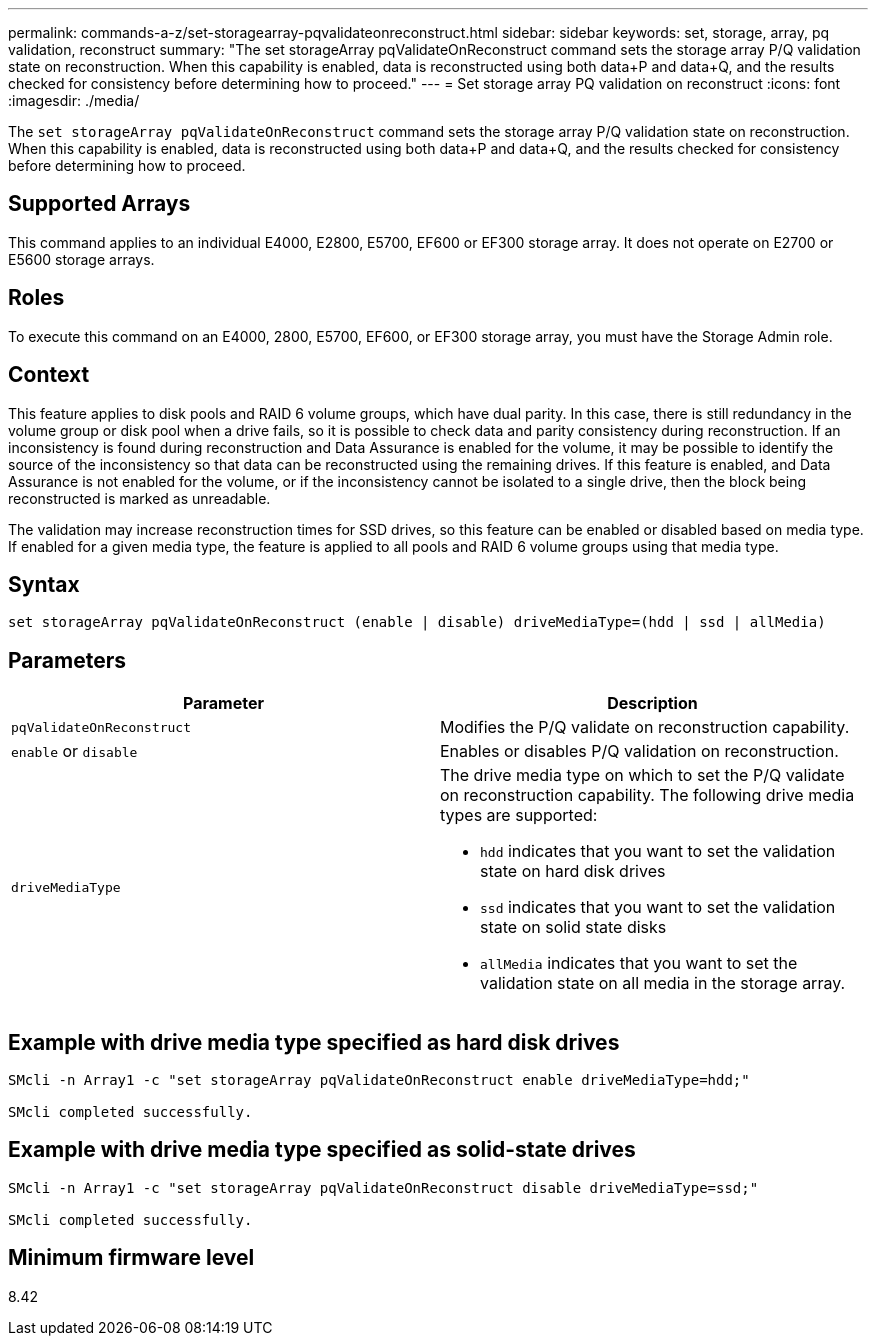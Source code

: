 ---
permalink: commands-a-z/set-storagearray-pqvalidateonreconstruct.html
sidebar: sidebar
keywords: set, storage, array, pq validation, reconstruct
summary: "The set storageArray pqValidateOnReconstruct command sets the storage array P/Q validation state on reconstruction. When this capability is enabled, data is reconstructed using both data+P and data+Q, and the results checked for consistency before determining how to proceed."
---
= Set storage array PQ validation on reconstruct
:icons: font
:imagesdir: ./media/

[.lead]
The `set storageArray pqValidateOnReconstruct` command sets the storage array P/Q validation state on reconstruction. When this capability is enabled, data is reconstructed using both data+P and data+Q, and the results checked for consistency before determining how to proceed.

== Supported Arrays

This command applies to an individual E4000, E2800, E5700, EF600 or EF300 storage array. It does not operate on E2700 or E5600 storage arrays.

== Roles

To execute this command on an E4000, 2800, E5700, EF600, or EF300 storage array, you must have the Storage Admin role.

== Context

This feature applies to disk pools and RAID 6 volume groups, which have dual parity. In this case, there is still redundancy in the volume group or disk pool when a drive fails, so it is possible to check data and parity consistency during reconstruction. If an inconsistency is found during reconstruction and Data Assurance is enabled for the volume, it may be possible to identify the source of the inconsistency so that data can be reconstructed using the remaining drives. If this feature is enabled, and Data Assurance is not enabled for the volume, or if the inconsistency cannot be isolated to a single drive, then the block being reconstructed is marked as unreadable.

The validation may increase reconstruction times for SSD drives, so this feature can be enabled or disabled based on media type. If enabled for a given media type, the feature is applied to all pools and RAID 6 volume groups using that media type.

== Syntax
[source,cli]
----
set storageArray pqValidateOnReconstruct (enable | disable) driveMediaType=(hdd | ssd | allMedia)
----

== Parameters

[cols="2*",options="header"]
|===
| Parameter| Description
a|
`pqValidateOnReconstruct`
a|
Modifies the P/Q validate on reconstruction capability.
a|
`enable` or `disable`
a|
Enables or disables P/Q validation on reconstruction.
a|
`driveMediaType`
a|
The drive media type on which to set the P/Q validate on reconstruction capability. The following drive media types are supported:

* `hdd` indicates that you want to set the validation state on hard disk drives
* `ssd` indicates that you want to set the validation state on solid state disks
* `allMedia` indicates that you want to set the validation state on all media in the storage array.

|===

== Example with drive media type specified as hard disk drives

----

SMcli -n Array1 -c "set storageArray pqValidateOnReconstruct enable driveMediaType=hdd;"

SMcli completed successfully.
----

== Example with drive media type specified as solid-state drives

----

SMcli -n Array1 -c "set storageArray pqValidateOnReconstruct disable driveMediaType=ssd;"

SMcli completed successfully.
----

== Minimum firmware level

8.42
